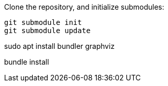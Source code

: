 Clone the repository, and initialize submodules: 

 git submodule init
 git submodule update

sudo apt install bundler graphviz

bundle install

